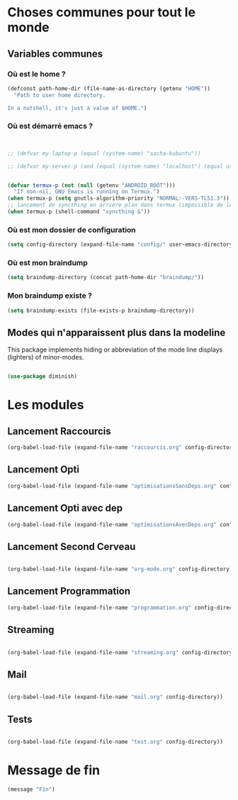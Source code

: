 



* Choses communes pour tout le monde

** Variables communes

*** Où est le home ?

#+begin_src emacs-lisp
  (defconst path-home-dir (file-name-as-directory (getenv "HOME"))
    "Path to user home directory.

  In a nutshell, it's just a value of $HOME.")

#+end_src

*** Où est démarré emacs ?

#+begin_src emacs-lisp


  ;; (defvar my-laptop-p (equal (system-name) "sacha-kubuntu"))

  ;; (defvar my-server-p (and (equal (system-name) "localhost") (equal user-login-name "sacha")))


  (defvar termux-p (not (null (getenv "ANDROID_ROOT")))
    "If non-nil, GNU Emacs is running on Termux.")
  (when termux-p (setq gnutls-algorithm-priority "NORMAL:-VERS-TLS1.3"))
  ;; lancement de syncthing en arrière plan dans termux (impossible de le lancer en background normal)
  (when termux-p (shell-command "syncthing &"))

#+end_src

*** Où est mon dossier de configuration

#+begin_src emacs-lisp
(setq config-directory (expand-file-name "config/" user-emacs-directory))
#+end_src

*** Où est mon braindump

#+begin_src emacs-lisp
  (setq braindump-directory (concat path-home-dir "braindump/"))
#+end_src

*** Mon braindump existe ?

#+begin_src emacs-lisp
(setq braindump-exists (file-exists-p braindump-directory))
#+end_src




** Modes qui n'apparaissent plus dans la modeline

This package implements hiding or abbreviation of the mode line displays (lighters) of minor-modes.

#+begin_src emacs-lisp 

  (use-package diminish)

#+end_src

* Les modules
** Lancement Raccourcis

#+begin_src emacs-lisp
  (org-babel-load-file (expand-file-name "raccourcis.org" config-directory))
#+end_src


** Lancement Opti 

#+begin_src emacs-lisp
  (org-babel-load-file (expand-file-name "optimisationsSansDeps.org" config-directory))
#+end_src

** Lancement Opti avec dep

#+begin_src emacs-lisp
  (org-babel-load-file (expand-file-name "optimisationsAvecDeps.org" config-directory))
#+end_src

** Lancement Second Cerveau


#+begin_src emacs-lisp

  (org-babel-load-file (expand-file-name "org-mode.org" config-directory))

#+end_src

 
** Lancement Programmation

 
#+begin_src emacs-lisp
(org-babel-load-file (expand-file-name "programmation.org" config-directory))
#+end_src



** Streaming

#+begin_src emacs-lisp

  (org-babel-load-file (expand-file-name "streaming.org" config-directory))

#+end_src


** Mail

#+begin_src emacs-lisp :tangle no

  (org-babel-load-file (expand-file-name "mail.org" config-directory))

#+end_src

** Tests

#+begin_src emacs-lisp

  (org-babel-load-file (expand-file-name "test.org" config-directory))

#+end_src



* Message de fin

#+begin_src emacs-lisp
(message "Fin")
#+end_src

